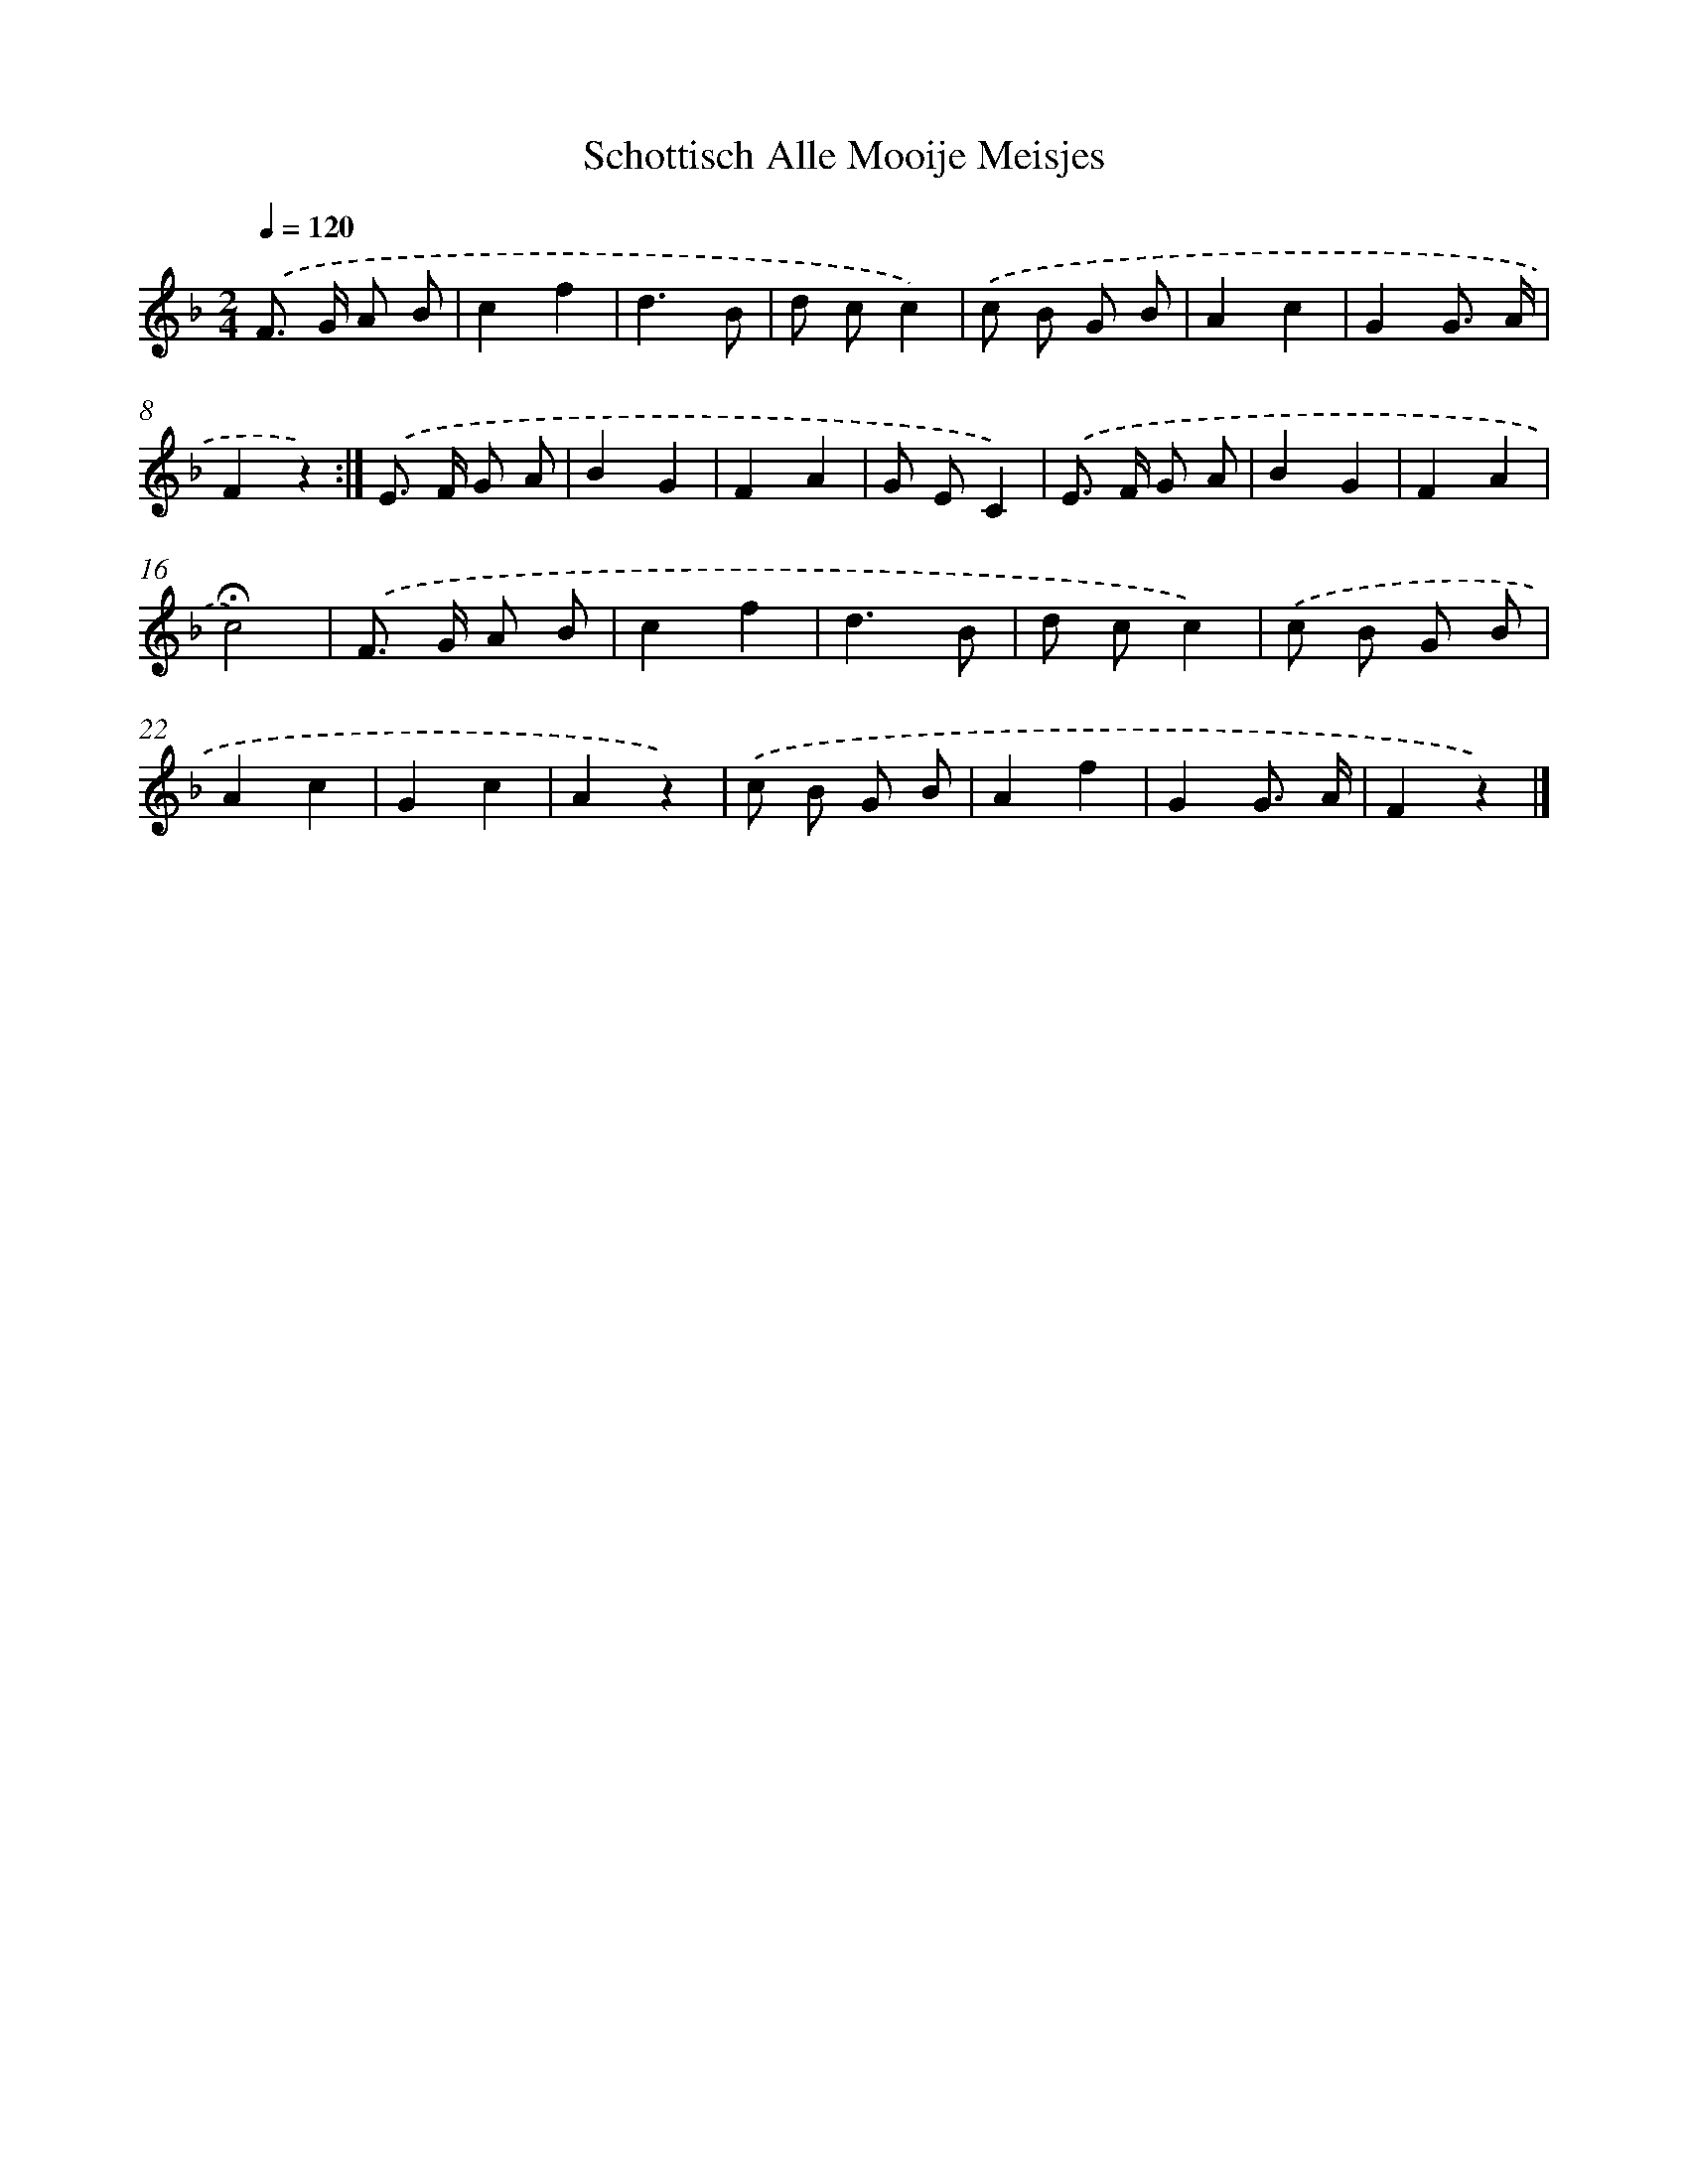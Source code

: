 X: 6486
T: Schottisch Alle Mooije Meisjes
%%abc-version 2.0
%%abcx-abcm2ps-target-version 5.9.1 (29 Sep 2008)
%%abc-creator hum2abc beta
%%abcx-conversion-date 2018/11/01 14:36:28
%%humdrum-veritas 3565194633
%%humdrum-veritas-data 4283398456
%%continueall 1
%%barnumbers 0
L: 1/8
M: 2/4
Q: 1/4=120
K: F clef=treble
.('F> G A B |
c2f2 |
d3B |
d cc2) |
.('c B G B |
A2c2 |
G2G3/ A/ |
F2z2) :|]
.('E> F G A |
B2G2 |
F2A2 |
G EC2) |
.('E> F G A |
B2G2 |
F2A2 |
!fermata!c4) |
.('F> G A B |
c2f2 |
d3B |
d cc2) |
.('c B G B |
A2c2 |
G2c2 |
A2z2) |
.('c B G B |
A2f2 |
G2G3/ A/ |
F2z2) |]
